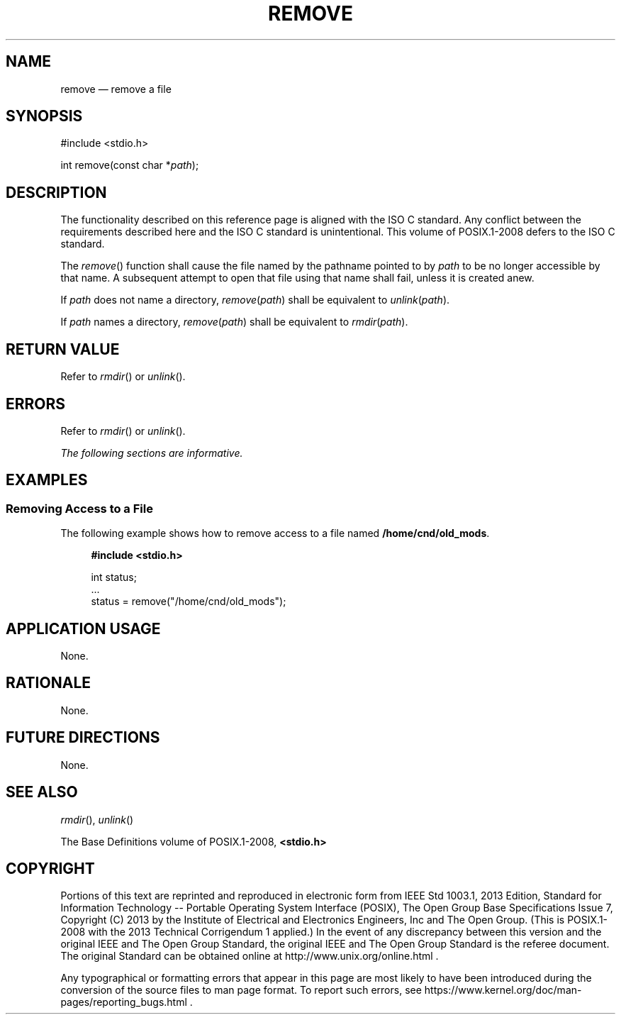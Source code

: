 '\" et
.TH REMOVE "3" 2013 "IEEE/The Open Group" "POSIX Programmer's Manual"

.SH NAME
remove
\(em remove a file
.SH SYNOPSIS
.LP
.nf
#include <stdio.h>
.P
int remove(const char *\fIpath\fP);
.fi
.SH DESCRIPTION
The functionality described on this reference page is aligned with the
ISO\ C standard. Any conflict between the requirements described here and the
ISO\ C standard is unintentional. This volume of POSIX.1\(hy2008 defers to the ISO\ C standard.
.P
The
\fIremove\fR()
function shall cause the file named by the pathname pointed to by
.IR path
to be no longer accessible by that name. A subsequent attempt to open
that file using that name shall fail, unless it is created anew.
.P
If
.IR path
does not name a directory, \fIremove\fP(\fIpath\fP) shall be equivalent
to \fIunlink\fP(\fIpath\fP).
.P
If
.IR path
names a directory, \fIremove\fP(\fIpath\fP) shall be equivalent to
\fIrmdir\fP(\fIpath\fP).
.SH "RETURN VALUE"
Refer to
.IR "\fIrmdir\fR\^(\|)"
or
.IR "\fIunlink\fR\^(\|)".
.SH ERRORS
Refer to
.IR "\fIrmdir\fR\^(\|)"
or
.IR "\fIunlink\fR\^(\|)".
.LP
.IR "The following sections are informative."
.SH EXAMPLES
.SS "Removing Access to a File"
.P
The following example shows how to remove access to a file named
.BR /home/cnd/old_mods .
.sp
.RS 4
.nf
\fB
#include <stdio.h>
.P
int status;
\&...
status = remove("/home/cnd/old_mods");
.fi \fR
.P
.RE
.SH "APPLICATION USAGE"
None.
.SH RATIONALE
None.
.SH "FUTURE DIRECTIONS"
None.
.SH "SEE ALSO"
.IR "\fIrmdir\fR\^(\|)",
.IR "\fIunlink\fR\^(\|)"
.P
The Base Definitions volume of POSIX.1\(hy2008,
.IR "\fB<stdio.h>\fP"
.SH COPYRIGHT
Portions of this text are reprinted and reproduced in electronic form
from IEEE Std 1003.1, 2013 Edition, Standard for Information Technology
-- Portable Operating System Interface (POSIX), The Open Group Base
Specifications Issue 7, Copyright (C) 2013 by the Institute of
Electrical and Electronics Engineers, Inc and The Open Group.
(This is POSIX.1-2008 with the 2013 Technical Corrigendum 1 applied.) In the
event of any discrepancy between this version and the original IEEE and
The Open Group Standard, the original IEEE and The Open Group Standard
is the referee document. The original Standard can be obtained online at
http://www.unix.org/online.html .

Any typographical or formatting errors that appear
in this page are most likely
to have been introduced during the conversion of the source files to
man page format. To report such errors, see
https://www.kernel.org/doc/man-pages/reporting_bugs.html .
